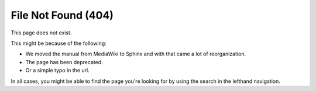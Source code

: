 ####################
File Not Found (404)
####################

.. image:: /images/en/color_category/Kiki_cLUTprofiles.png
   :alt: Image of Kiki looking confused through books.

This page does not exist.

This might be because of the following:

* We moved the manual from MediaWiki to Sphinx and with that came a lot of reorganization.
* The page has been deprecated.
* Or a simple typo in the url.

In all cases, you might be able to find the page you're looking for by using the search in the lefthand navigation.
